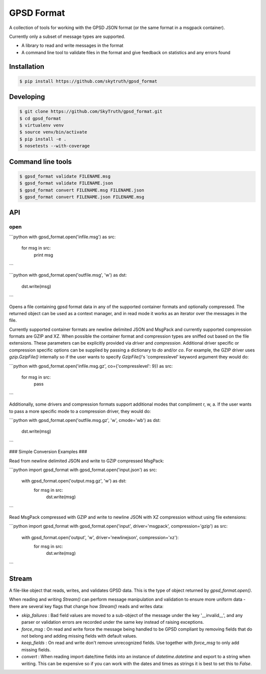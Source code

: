 ===========
GPSD Format
===========


.. image:: https://travis-ci.org/SkyTruth/gpsd_format.svg?branch=master
    :target: https://travis-ci.org/SkyTruth/gpsd_format


.. image:: https://coveralls.io/repos/SkyTruth/gpsd_format/badge.svg?branch=master
    :target: https://coveralls.io/r/SkyTruth/gpsd_format


A collection of tools for working with the GPSD JSON format (or the same format in a msgpack container).

Currently only a subset of message types are supported.

* A library to read and write messages in the format
* A command line tool to validate files in the format and give feedback on statistics and any errors found


Installation
============

.. code-block:: console

    $ pip install https://github.com/skytruth/gpsd_format


Developing
==========

.. code-block:: console

    $ git clone https://github.com/SkyTruth/gpsd_format.git
    $ cd gpsd_format
    $ virtualenv venv
    $ source venv/bin/activate
    $ pip install -e .
    $ nosetests --with-coverage

Command line tools
=================

.. code-block:: console

    $ gpsd_format validate FILENAME.msg
    $ gpsd_format validate FILENAME.json
    $ gpsd_format convert FILENAME.msg FILENAME.json
    $ gpsd_format convert FILENAME.json FILENAME.msg

API
===
open
--------

```python
with gpsd_format.open('infile.msg') as src:
    for msg in src:
        print msg
```

```python
with gpsd_format.open('outfile.msg', 'w') as dst:
    dst.write(msg)
```

Opens a file containing gpsd format data in any of the supported container formats and optionally compressed. The returned object can be used as a context manager, and in read mode it works as an iterator over the messages in the file.

Currently supported container formats are newline delimited JSON and MsgPack and currently supported compression formats are GZIP and XZ. When possible the container format and compression types are sniffed out based on the file extensions.  These parameters can be explicitly provided via `driver` and `compression`.  Additional driver specific or compression specific options can be supplied by passing a dictionary to `do` and/or `co`.  For example, the GZIP driver uses `gzip.GzipFile()` internally so if the user wants to specify `GzipFile()`'s 'compresslevel' keyword argument they would do:

```python
with gpsd_format.open('infile.msg.gz', co={'compresslevel': 9}) as src:
    for msg in src:
        pass
```

Additionally, some drivers and compression formats support additional modes that compliment r, w, a.  If the user wants to pass a more specific mode to a compression driver, they would do:

```python
with gpsd_format.open('outfile.msg.gz', 'w', cmode='wb') as dst:
    dst.write(msg)
```

### Simple Conversion Examples ###

Read from newline delimited JSON and write to GZIP compressed MsgPack:

```python
import gpsd_format
with gpsd_format.open('input.json') as src:
    with gpsd_format.open('output.msg.gz', 'w') as dst:
        for msg in src:
            dst.write(msg)
```

Read MsgPack compressed with GZIP and write to newline JSON with XZ compression without using file extensions:

```python
import gpsd_format
with gpsd_format.open('input', driver='msgpack', compression='gzip') as src:
    with gpsd_format.open('output', 'w', driver='newlinejson', compression='xz'):
        for msg in src:
            dst.write(msg)
```

Stream
======

A file-like object that reads, writes, and validates GPSD data. This is the type of object returned by `gpsd_format.open()`.

When reading and writing `Stream()` can perform message manipulation and validation to ensure more uniform data - there are several key flags that change how `Stream()` reads and writes data:

* `skip_failures` : Bad field values are moved to a sub-object of the message under the key '__invalid__', and any parser or validation errors are recorded under the same key instead of raising exceptions.
* `force_msg` : On read and write force the message being handled to be GPSD compliant by removing fields that do not belong and adding missing fields with default values.
* `keep_fields` : On read and write don't remove unrecognized fields. Use together with `force_msg` to only add missing fields.
* `convert` : When reading import date/time fields into an instance of `datetime.datetime` and export to a string when writing.  This can be expensive so if you can work with the dates and times as strings it is best to set this to `False`.
